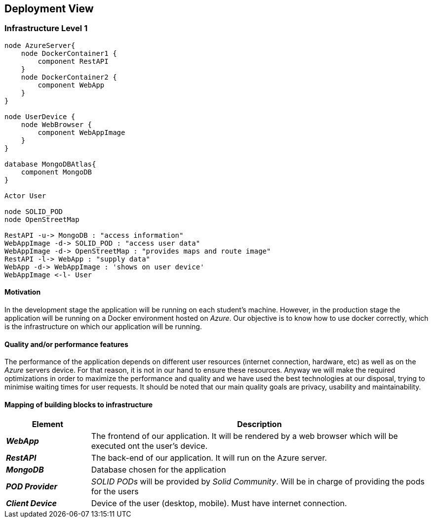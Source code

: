 [[section-deployment-view]]
== Deployment View
 
=== Infrastructure Level 1
 
[plantuml, "07_DeploymentView", png]
----
node AzureServer{
    node DockerContainer1 {
        component RestAPI
    }
    node DockerContainer2 {
        component WebApp
    }    
}
 
node UserDevice {
    node WebBrowser {
        component WebAppImage
    }
}
 
database MongoDBAtlas{
    component MongoDB
}
 
Actor User
 
node SOLID_POD
node OpenStreetMap
 
RestAPI -u-> MongoDB : "access information"
WebAppImage -d-> SOLID_POD : "access user data"
WebAppImage -d-> OpenStreetMap : "provides maps and route image"
RestAPI -l-> WebApp : "supply data"
WebApp -d-> WebAppImage : 'shows on user device'
WebAppImage <-l- User
----
 
==== Motivation
In the development stage the application will be running on each student's machine. However, in the production stage the application will be running on a Docker environment hosted on _Azure_. Our objective is to know how to use docker correctly, which is the infrastructure on which our application will be running.
 
==== Quality and/or performance features
The performance of the application depends on different user resources (internet connection, hardware, etc) as well as on the _Azure_ servers device. For that reason, it is not in our hand to ensure these resources. Anyway we will make the required optimizations in order to maximize the performance and quality and we have used the best technologies at our disposal, trying to minimise waiting times for user requests. It should be noted that our main quality goals are privacy, usability and maintainability.
 
==== Mapping of building blocks to infrastructure

[options="header",cols="1,4"]
|===
| Element | Description
 
| *_WebApp_*
| The frontend of our application. It will be rendered by a web browser which will be executed ont the user's device.
 
| *_RestAPI_*
| The back-end of our application. It will run on the Azure server.
 
| *_MongoDB_*
| Database chosen for the application
 
| *_POD Provider_*
| _SOLID PODs_ will be provided by _Solid Community_. Will be in charge of providing the pods for the users
 
| *_Client Device_*
| Device of the user (desktop, mobile). Must have internet connection.
|===
